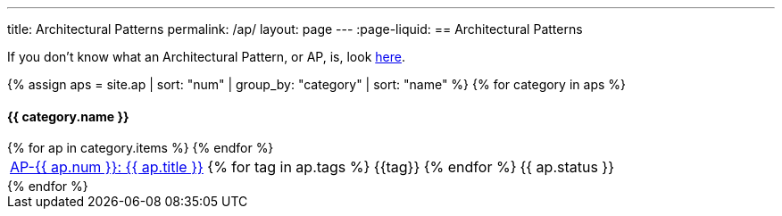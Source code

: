 ---
title: Architectural Patterns
permalink: /ap/
layout: page
---
:page-liquid:
== Architectural Patterns

If you don’t know what an Architectural Pattern, or AP, is, look link:/about/#architectural-pattern-ap[here].

++++

{% assign aps = site.ap | sort: "num" | group_by: "category" | sort: "name" %}
{% for category in aps %}
<h4>{{ category.name }}</h4>
<table>
  {% for ap in category.items %}
  <tr>
    <td><span class="status-{{ ap.status | downcase }}">
      <a href="{{ ap.num | escape }}/">AP-{{ ap.num }}: {{ ap.title }}</a>
      {% for tag in ap.tags %}
      <span class="tag tag-{{tag}}">{{tag}}</span>
      {% endfor %}</span>
    </td>
    <td>
      {{ ap.status }}
    </td>
  </tr>
  {% endfor %}
</table>
{% endfor %}

++++

